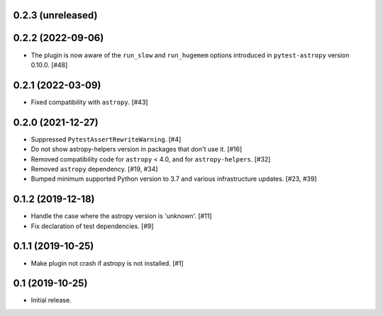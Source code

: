 0.2.3 (unreleased)
==================

0.2.2 (2022-09-06)
==================

- The plugin is now aware of the ``run_slow`` and ``run_hugemem`` options
  introduced in ``pytest-astropy`` version 0.10.0. [#48]

0.2.1 (2022-03-09)
==================

- Fixed compatibility with ``astropy``. [#43]

0.2.0 (2021-12-27)
==================

- Suppressed ``PytestAssertRewriteWarning``. [#4]

- Do not show astropy-helpers version in packages that don't use it. [#16]

- Removed compatibility code for ``astropy`` < 4.0, and for ``astropy-helpers``. [#32]

- Removed ``astropy`` dependency. [#19, #34]

- Bumped minimum supported Python version to 3.7 and various infrastructure updates. [#23, #39]

0.1.2 (2019-12-18)
==================

- Handle the case where the astropy version is 'unknown'. [#11]

- Fix declaration of test dependencies. [#9]

0.1.1 (2019-10-25)
==================

- Make plugin not crash if astropy is not installed. [#1]

0.1 (2019-10-25)
================

- Initial release.
